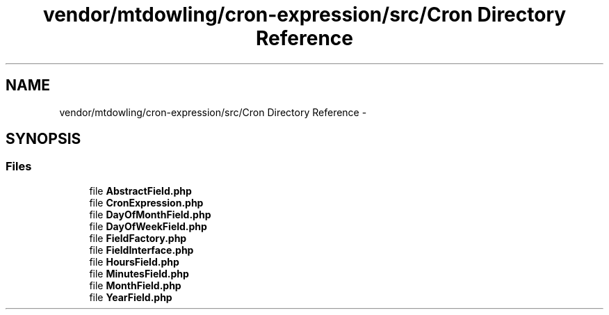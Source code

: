 .TH "vendor/mtdowling/cron-expression/src/Cron Directory Reference" 3 "Tue Apr 14 2015" "Version 1.0" "VirtualSCADA" \" -*- nroff -*-
.ad l
.nh
.SH NAME
vendor/mtdowling/cron-expression/src/Cron Directory Reference \- 
.SH SYNOPSIS
.br
.PP
.SS "Files"

.in +1c
.ti -1c
.RI "file \fBAbstractField\&.php\fP"
.br
.ti -1c
.RI "file \fBCronExpression\&.php\fP"
.br
.ti -1c
.RI "file \fBDayOfMonthField\&.php\fP"
.br
.ti -1c
.RI "file \fBDayOfWeekField\&.php\fP"
.br
.ti -1c
.RI "file \fBFieldFactory\&.php\fP"
.br
.ti -1c
.RI "file \fBFieldInterface\&.php\fP"
.br
.ti -1c
.RI "file \fBHoursField\&.php\fP"
.br
.ti -1c
.RI "file \fBMinutesField\&.php\fP"
.br
.ti -1c
.RI "file \fBMonthField\&.php\fP"
.br
.ti -1c
.RI "file \fBYearField\&.php\fP"
.br
.in -1c
